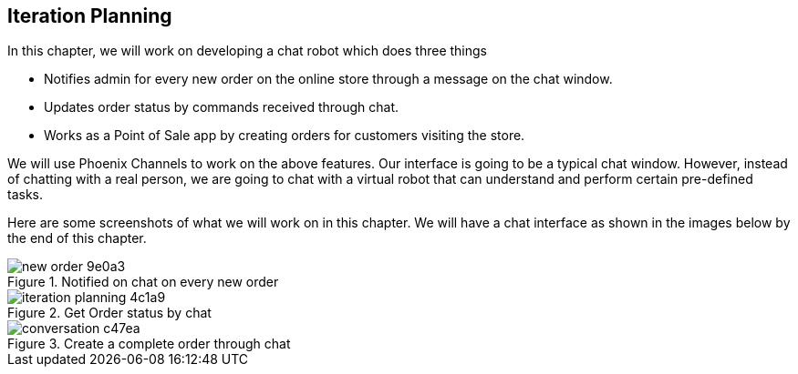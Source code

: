 == Iteration Planning

In this chapter, we will work on developing a chat robot which does three things

* Notifies admin for every new order on the online store through a message on the chat window.
* Updates order status by commands received through chat.
* Works as a Point of Sale app by creating orders for customers visiting the store.

We will use Phoenix Channels to work on the above features. Our interface is going to be a typical chat window. However, instead of chatting with a real person, we are going to chat with a virtual robot that can understand and perform certain pre-defined tasks.

Here are some screenshots of what we will work on in this chapter. We will have a chat interface as shown in the images below by the end of this chapter.

.Notified on chat on every new order
image::images/_new_order-9e0a3.png[]

.Get Order status by chat
image::images/_iteration_planning-4c1a9.png[]

.Create a complete order through chat
image::images/_conversation-c47ea.png[]

